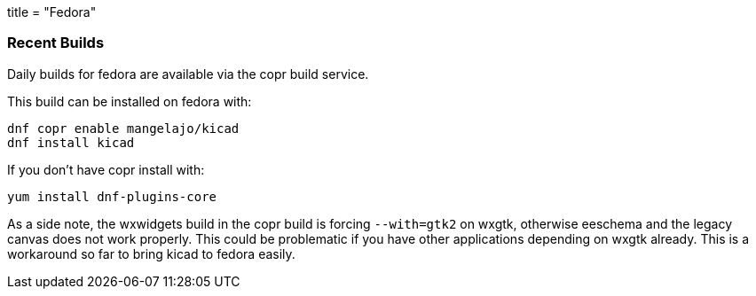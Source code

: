 +++
title = "Fedora"
+++
	
	
=== Recent Builds
	
Daily builds for fedora are available via the copr build service.

This build can be installed on fedora with:

----
dnf copr enable mangelajo/kicad
dnf install kicad
----

If you don't have copr install with:

----
yum install dnf-plugins-core
----

As a side note, the wxwidgets build in the copr build is forcing `--with=gtk2` on wxgtk, otherwise eeschema and the legacy canvas does not work properly. This could be problematic if you have other applications depending on wxgtk already. This is a workaround so far to bring kicad to fedora easily.
